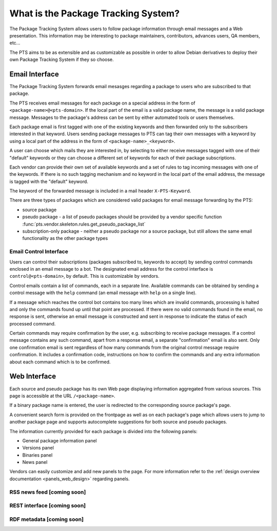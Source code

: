 .. _about:

What is the Package Tracking System?
====================================

The Package Tracking System allows users to follow package information through
email messages and a Web presentation. This information may be interesting to
package maintainers, contributors, advances users, QA members, etc...

The PTS aims to be as extensible and as customizable as possible in order to
allow Debian derivatives to deploy their own Package Tracking System if they
so choose.

.. _email_about:

Email Interface
---------------

The Package Tracking System forwards email mesasges regarding a package to users
who are subscribed to that package.

The PTS receives email messages for each package on a special address in the
form of ``<package-name>@<pts-domain>``. If the local part of the email is a
valid package name, the message is a valid package message. Messages to the
package's address can be sent by either automated tools or users themselves.

Each package email is first tagged with one of the existing keywords and then
forwarded only to the subscribers interested in that keyword. Users sending
package messages to PTS can tag their own messages with a keyword by using a
local part of the address in the form of ``<package-name>_<keyword>``.

A user can choose which mails they are interested in, by selecting to either
receive messages tagged with one of their "default" keywords or they can choose
a different set of keywords for each of their package subscriptions.

Each vendor can provide their own set of available keywords and a set of rules to
tag incoming messages with one of the keywords. If there is no such tagging
mechanism and no keyword in the local part of the email address, the message is
tagged with the "default" keyword.

The keyword of the forwarded message is included in a mail header
``X-PTS-Keyword``.

There are three types of packages which are considered valid packages for email
message forwarding by the PTS:

- source package
- pseudo package - a list of pseudo packages should be provided by a vendor specific
  function :func:`pts.vendor.skeleton.rules.get_pseudo_package_list`
- subscription-only package - neither a pseudo package nor a source package, but
  still allows the same email functionality as the other package types

.. _email_control_about:

Email Control Interface
+++++++++++++++++++++++

Users can control their subscriptions (packages subscribed to, keywords to
accept) by sending control commands enclosed in an email message to a bot. The
designated email address for the control interface is ``control@<pts-domain>``,
by default. This is customizable by vendors.

Control emails contain a list of commands, each in a separate line. Available
commands can be obtained by sending a control message with the ``help``
command (an email message with ``help`` on a single line).

If a message which reaches the control bot contains too many lines which are
invalid commands, processing is halted and only the commands found up until
that point are processed. If there were no valid commands found in the email,
no response is sent, otherwise an email message is constructed and sent in
response to indicate the status of each processed command.

Certain commands may require confirmation by the user, e.g. subscribing to
receive package messages. If a control message contains any such command,
apart from a response email, a separate "confirmation" email is also sent.
Only one confirmation email is sent regardless of how many commands from the
original control message require confirmation. It includes a confirmation
code, instructions on how to confirm the commands and any extra information
about each command which is to be confirmed. 

.. _web_about:

Web Interface
-------------

Each source and pseudo package has its own Web page displaying information
aggregated from various sources. This page is accessible at the URL
``/<package-name>``.

If a binary package name is entered, the user is redirected to the
corresponding source package's page.

A convenient search form is provided on the frontpage as well as on each
package's page which allows users to jump to another package page and
supports autocomplete suggestions for both source and pseudo packages.

The information currently provided for each package is divided into the
following panels:

- General package information panel
- Versions panel
- Binaries panel
- News panel

Vendors can easily customize and add new panels to the page. For more
information refer to the
:ref:`design overview documentation <panels_web_design>` regarding panels.

.. _rss_about:

RSS news feed [coming soon]
+++++++++++++

.. _rest_about:

REST interface [coming soon]
++++++++++++++

.. _rdf_about:

RDF metadata [coming soon]
++++++++++++
